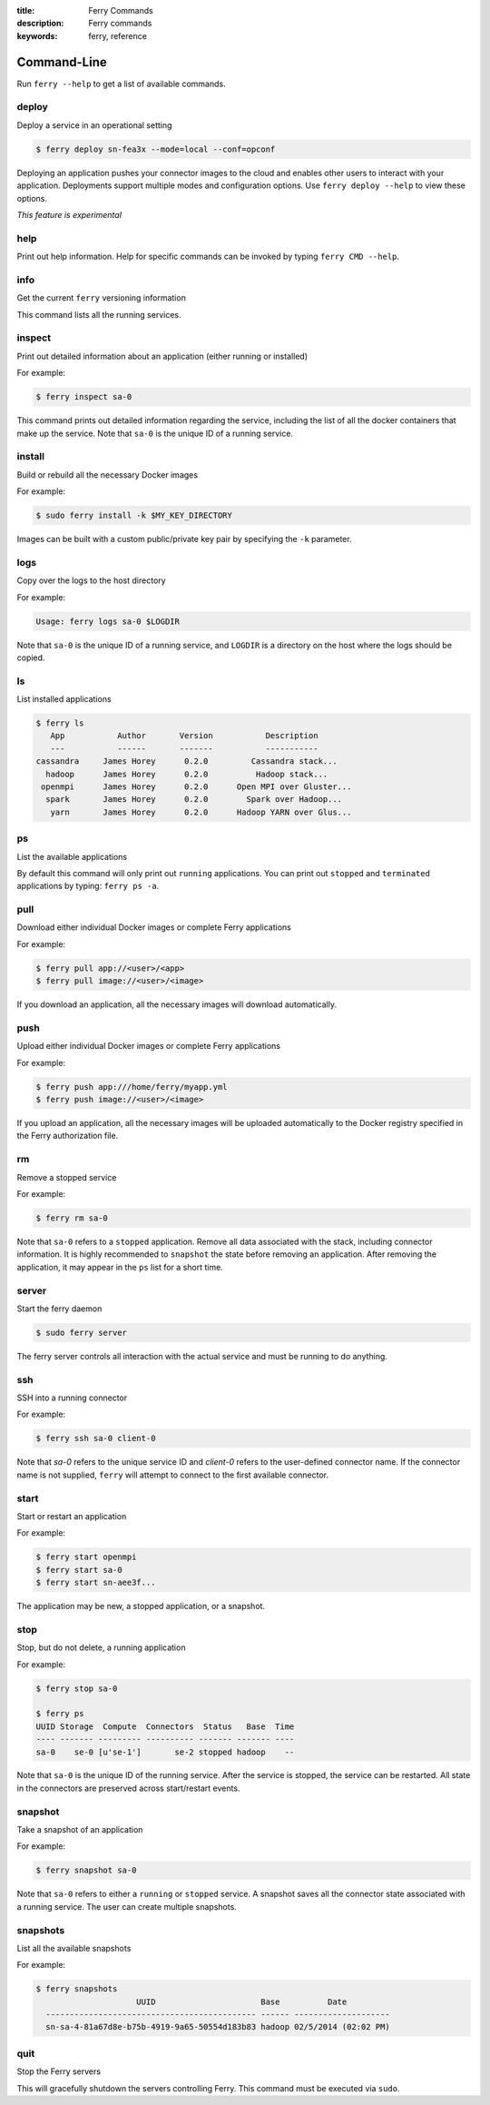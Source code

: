 :title: Ferry Commands
:description: Ferry commands
:keywords: ferry, reference

------------
Command-Line
------------

Run ``ferry --help`` to get a list of available commands. 

deploy
------

Deploy a service in an operational setting

.. code-block:: bash

    $ ferry deploy sn-fea3x --mode=local --conf=opconf
    
Deploying an application pushes your connector images to the cloud
and enables other users to interact with your application. Deployments
support multiple modes and configuration options. Use ``ferry deploy --help``
to view these options. 

*This feature is experimental*

help
----

Print out help information. Help for specific commands can be invoked
by typing ``ferry CMD --help``. 

info
----

Get the current ``ferry`` versioning information

This command lists all the running services.

inspect
-------

Print out detailed information about an application (either running or installed)

For example:

.. code-block:: bash

    $ ferry inspect sa-0

This command prints out detailed information regarding the service, including
the list of all the docker containers that make up the service. Note that ``sa-0`` 
is the unique ID of a running service. 

install
-------

Build or rebuild all the necessary Docker images 

For example:

.. code-block:: bash

    $ sudo ferry install -k $MY_KEY_DIRECTORY

Images can be built with a custom public/private key pair by specifying the ``-k`` parameter. 

logs
----

Copy over the logs to the host directory

For example:

.. code-block:: bash

    Usage: ferry logs sa-0 $LOGDIR
    
Note that ``sa-0`` is the unique ID of a running service, and ``LOGDIR`` is a directory 
on the host where the logs should be copied.

ls
--

List installed applications

.. code-block:: bash

    $ ferry ls
       App           Author       Version           Description
       ---           ------       -------           -----------
    cassandra     James Horey      0.2.0         Cassandra stack...
      hadoop      James Horey      0.2.0          Hadoop stack...
     openmpi      James Horey      0.2.0      Open MPI over Gluster...
      spark       James Horey      0.2.0        Spark over Hadoop...
       yarn       James Horey      0.2.0      Hadoop YARN over Glus...

ps
--

List the available applications

By default this command will only print out ``running`` applications. You can
print out ``stopped`` and ``terminated`` applications by typing: ``ferry ps -a``. 

pull
----

Download either individual Docker images or complete Ferry applications

For example: 

.. code-block:: bash

    $ ferry pull app://<user>/<app>
    $ ferry pull image://<user>/<image>

If you download an application, all the necessary images will download automatically. 

push
----

Upload either individual Docker images or complete Ferry applications

For example: 

.. code-block:: bash

    $ ferry push app:///home/ferry/myapp.yml
    $ ferry push image://<user>/<image>

If you upload an application, all the necessary images will be uploaded automatically to the Docker registry
specified in the Ferry authorization file. 

rm
--

Remove a stopped service 

For example: 

.. code-block:: bash

    $ ferry rm sa-0
    
Note that ``sa-0`` refers to a ``stopped`` application. Remove all data associated with the stack, 
including connector information. It is highly recommended to ``snapshot`` the state before removing an application. 
After removing the application, it may appear in the ``ps`` list for a short time. 

server
------

Start the ferry daemon

.. code-block:: bash

    $ sudo ferry server

The ferry server controls all interaction with the actual
service and must be running to do anything. 

ssh
---

SSH into a running connector

For example: 

.. code-block:: bash

    $ ferry ssh sa-0 client-0

Note that `sa-0` refers to the unique service ID and `client-0` refers to the
user-defined connector name. If the connector name is not supplied, ``ferry``
will attempt to connect to the first available connector. 

start
-----

Start or restart an application

For example: 

.. code-block:: bash

    $ ferry start openmpi
    $ ferry start sa-0
    $ ferry start sn-aee3f...

The application may be new, a stopped application, or a snapshot. 

stop
----

Stop, but do not delete, a running application

For example: 

.. code-block:: bash

    $ ferry stop sa-0

    $ ferry ps
    UUID Storage  Compute  Connectors  Status   Base  Time
    ---- ------- --------- ---------- ------- ------- ----
    sa-0    se-0 [u'se-1']       se-2 stopped hadoop    --    
    
Note that ``sa-0`` is the unique ID of the running service. After the
service is stopped, the service can be restarted. All state in the connectors
are preserved across start/restart events. 

snapshot
--------

Take a snapshot of an application

For example:

.. code-block:: bash

    $ ferry snapshot sa-0

Note that ``sa-0`` refers to either a ``running`` or ``stopped`` service. 
A snapshot saves all the connector state associated with a running service.
The user can create multiple snapshots. 

snapshots
---------

List all the available snapshots 

For example:

.. code-block:: bash

   $ ferry snapshots
                        UUID                      Base          Date
     -------------------------------------------- ------ --------------------
     sn-sa-4-81a67d8e-b75b-4919-9a65-50554d183b83 hadoop 02/5/2014 (02:02 PM)   

quit
----

Stop the Ferry servers

This will gracefully shutdown the servers controlling Ferry. This command
must be executed via ``sudo``. 
